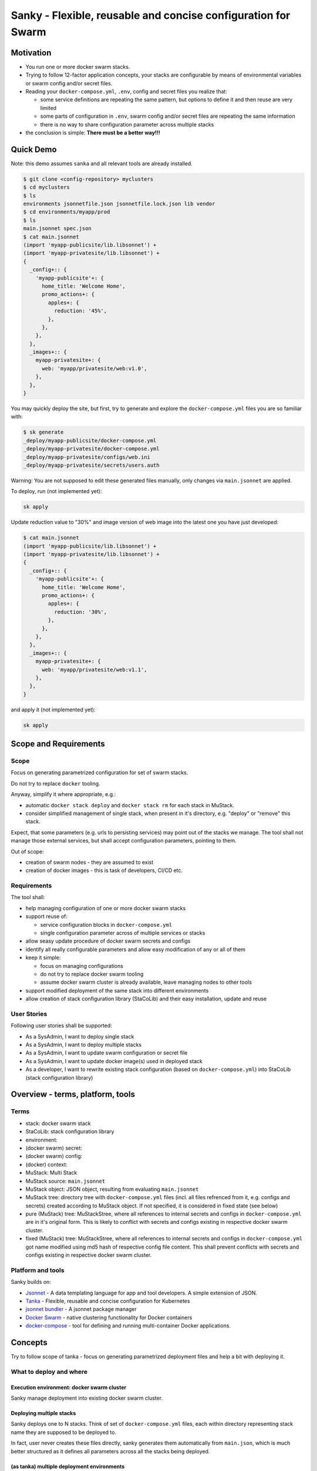 ==============================================================
Sanky - Flexible, reusable and concise configuration for Swarm
==============================================================

Motivation
==========

-  You run one or more docker swarm stacks.
-  Trying to follow 12-factor application concepts, your stacks are
   configurable by means of environmental variables or swarm config
   and/or secret files.
-  Reading your ``docker-compose.yml``, ``.env``, config and secret
   files you realize that:

   -  some service definitions are repeating the same pattern, but
      options to define it and then reuse are very limited
   -  some parts of configuration in ``.env``, swarm config and/or
      secret files are repeating the same information
   -  there is no way to share configuration parameter across multiple
      stacks

-  the conclusion is simple: **There must be a better way!!!**

Quick Demo
==========

Note: this demo assumes ``sanka`` and all relevant tools are already
installed.

.. code:: shell

   $ git clone <config-repository> myclusters
   $ cd myclusters
   $ ls
   environments jsonnetfile.json jsonnetfile.lock.json lib vendor
   $ cd environments/myapp/prod
   $ ls
   main.jsonnet spec.json
   $ cat main.jsonnet
   (import 'myapp-publicsite/lib.libsonnet') +
   (import 'myapp-privatesite/lib.libsonnet') +
   {
     _config+:: {
       'myapp-publicsite'+: {
         home_title: 'Welcome Home',
         promo_actions+: {
           apples+: {
             reduction: '45%',
           },
         },
       },
     },
     _images+:: {
       myapp-privatesite+: {
         web: 'myapp/privatesite/web:v1.0',
       },
     },
   }

You may quickly deploy the site, but first, try to generate and explore
the ``docker-compose.yml`` files you are so familiar with:

.. code:: shell

   $ sk generate
   _deploy/myapp-publicsite/docker-compose.yml
   _deploy/myapp-privatesite/docker-compose.yml
   _deploy/myapp-privatesite/configs/web.ini
   _deploy/myapp-privatesite/secrets/users.auth

Warning: You are not supposed to edit these generated files manually,
only changes via ``main.jsonnet`` are applied.

To deploy, run (not implemented yet):

.. code:: shell

   sk apply

Update reduction value to "30%" and image version of web image into the
latest one you have just developed:

.. code:: shell

   $ cat main.jsonnet
   (import 'myapp-publicsite/lib.libsonnet') +
   (import 'myapp-privatesite/lib.libsonnet') +
   {
     _config+:: {
       'myapp-publicsite'+: {
         home_title: 'Welcome Home',
         promo_actions+: {
           apples+: {
             reduction: '30%',
           },
         },
       },
     },
     _images+:: {
       myapp-privatesite+: {
         web: 'myapp/privatesite/web:v1.1',
       },
     },
   }

and apply it (not implemented yet):

.. code:: shell

   sk apply

Scope and Requirements
======================

Scope
-----

Focus on generating parametrized configuration for set of swarm stacks.

Do not try to replace ``docker`` tooling.

Anyway, simplify it where appropriate, e.g.:

-  automatic ``docker stack deploy`` and ``docker stack rm`` for each
   stack in MuStack.
-  consider simplified management of single stack, when present in it's
   directory, e.g. "deploy" or "remove" this stack.

Expect, that some parameters (e.g. urls to persisting services) may
point out of the stacks we manage. The tool shall not manage those
external services, but shall accept configuration parameters, pointing
to them.

Out of scope:

-  creation of swarm nodes - they are assumed to exist
-  creation of docker images - this is task of developers, CI/CD etc.

Requirements
------------

The tool shall:

-  help managing configuration of one or more docker swarm stacks
-  support reuse of:

   -  service configuration blocks in ``docker-compose.yml``
   -  single configuration parameter across of multiple services or
      stacks

-  allow seasy update procedure of docker swarm secrets and configs
-  identify all really configurable parameters and allow easy
   modification of any or all of them
-  keep it simple:

   -  focus on managing configurations
   -  do not try to replace docker swarm tooling
   -  assume docker swarm cluster is already available, leave managing
      nodes to other tools

-  support modified deployment of the same stack into different
   environments
-  allow creation of stack configuration library (StaCoLib) and their
   easy installation, update and reuse

User Stories
------------

Following user stories shall be supported:

-  As a SysAdmin, I want to deploy single stack
-  As a SysAdmin, I want to deploy multiple stacks
-  As a SysAdmin, I want to update swarm configuration or secret file
-  As a SysAdmin, I want to update docker image(s) used in deployed
   stack
-  As a developer, I want to rewrite existing stack configuration (based
   on ``docker-compose.yml``) into StaCoLib (stack configuration
   library)

Overview - terms, platform, tools
=================================

Terms
-----

- stack: docker swarm stack
- StaCoLib: stack configuration library
- environment:
- (docker swarm) secret:
- (docker swarm) config:
- (docker) context:
- MuStack: Multi Stack
- MuStack source: ``main.jsonnet``
- MuStack object: JSON object, resulting from evaluating ``main.jsonnet``
- MuStack tree: directory tree with ``docker-compose.yml`` files (incl. all files refrenced from it, e.g. configs and secrets) created according to MuStack object. If not specified, it is considered in fixed state (see below)
- pure (MuStack) tree: MuStackStree, where all references to internal secrets and configs in ``docker-compose.yml`` are in it's original form. This is likely to conflict with secrets and configs existing in respective docker swarm cluster.
- fixed (MuStack) tree: MuStackStree, where all references to internal secrets and configs in ``docker-compose.yml`` got name modified using md5 hash of respective config file content. This shall prevent conflicts with secrets and configs existing in respective docker swarm cluster.

Platform and tools
------------------

Sanky builds on:

-  `Jsonnet <https://jsonnet.org/>`__ - A data templating language for
   app and tool developers. A simple extension of JSON.
-  `Tanka <https://tanka.dev/>`__ - Flexible, reusable and concise
   configuration for Kubernetes
-  `jsonnet
   bundler <https://github.com/jsonnet-bundler/jsonnet-bundler>`__ - A
   jsonnet package manager
-  `Docker Swarm <https://docs.docker.com/engine/swarm/>`__ - native
   clustering functionality for Docker containers
-  `docker-compose <https://docs.docker.com/compose/>`__ - tool for
   defining and running multi-container Docker applications.

Concepts
========

Try to follow scope of tanka - focus on generating parametrized
deployment files and help a bit with deploying it.

What to deploy and where
------------------------

Execution environment: docker swarm cluster
~~~~~~~~~~~~~~~~~~~~~~~~~~~~~~~~~~~~~~~~~~~

Sanky manage deployment into existing docker swarm cluster.

Deploying multiple stacks
~~~~~~~~~~~~~~~~~~~~~~~~~

Sanky deploys one to N stacks. Think of set of ``docker-compose.yml``
files, each within directory representing stack name they are supposed
to be deployed to.

In fact, user never creates these files directly, sanky generates them
automatically from ``main.json``, which is much better structured as it
defines all parameters across all the stacks being deployed.

(as tanka) multiple deployment environments
~~~~~~~~~~~~~~~~~~~~~~~~~~~~~~~~~~~~~~~~~~~

Tanka allows definition of multiple deployment environments, each
separated into special directory with ``main.jsonnet`` file.

Sanky reuses exactly the same tree structure (we shall modify content
and use of ``spec.json`` which refers to exact identification of target
execution environment - sometime called execution context.)

Platform
--------

(as tanka) jsonnet as templating language
~~~~~~~~~~~~~~~~~~~~~~~~~~~~~~~~~~~~~~~~~

Use Jsonnet ability to convert complex set of parameters into whatever
JSON document.

As a result, MuStack object (JSON) defines complete content of MuStack
tree (directory structure and content of all files) ready to be deployed
to docker swarm.

python, golang, jsonnet tools, docker, docker-compose
~~~~~~~~~~~~~~~~~~~~~~~~~~~~~~~~~~~~~~~~~~~~~~~~~~~~~

Tanka is written in golang.

It would be great to have sanky in golang too, but it shall be simpler
(for me) to start with Python.

This will (sometime temporarily) require following tools to be
installed:

-  tanka: (tk) until it is completely rewritten into python (this shall
   be feasible later on)
-  jsonnet: probably handy as CLI for configuration development, but
   python shall manage jsonnet stuff on it's own when needed
-  jsonnet-bundler: (jb) used to install jsonnet libraries. Not planning
   to replace that.
-  docker: this will be always required
-  docker-compose: this will be always required as long as we need to
   use ``docker-compose config``

Prerequisites and workflow
--------------------------

(as tanka) consider docker images for granted
~~~~~~~~~~~~~~~~~~~~~~~~~~~~~~~~~~~~~~~~~~~~~

Do not bother with building docker images, this task is to be fulfilled
by someone else, our task is to assemble things togather and deploy to
target execution environment.

(as tanka) defaults -> modifications -> platform deployment artefacts -> deployment
~~~~~~~~~~~~~~~~~~~~~~~~~~~~~~~~~~~~~~~~~~~~~~~~~~~~~~~~~~~~~~~~~~~~~~~~~~~~~~~~~~~

Tanka supports following process from default application configuration
to customized applicaiton deployment:

-  in ``main.jsonnet`` within given environment directory refer to one
   or more libraries, each defining one application (stack) with default
   configuration
-  in ``main.jsonnet`` allow modification of any library defined
   configuration parameter
-  use transformation process (e.g. ``tk eval .``) to convert
   ``main.jsonnet`` into platform deployment artefacts, usable in target
   execution environment

   -  tanka is targeting Kubernetes, so using set of yaml configuration
      files to send to Kuberenetes
   -  sanky is targeting docker swarm, so using set of
      ``docker-compose.yml`` (and some supporting) files to be applied
      to docker swarm by means of ``docker stack deploy``

-  finally apply platform deployment artefacts int target execution
   environment

Use (python?) tool converting MuStack object into MuStack tree
~~~~~~~~~~~~~~~~~~~~~~~~~~~~~~~~~~~~~~~~~~~~~~~~~~~~~~~~~~~~~~

Take MuStack object as provided by ``jsonnet`` (or better by
``tk eval .``), but do not attempt to let ``jsonnet`` to create
resulting files (as it has limited capabilities), but better use our
python code to create target MuStack directory tree and files there.

autogenerated swarm secret/config names using content hashes
~~~~~~~~~~~~~~~~~~~~~~~~~~~~~~~~~~~~~~~~~~~~~~~~~~~~~~~~~~~~

Docker swarm allows use of secrets/configs. However, once deployed
secret/config cannot be modified, one can only add new one with
different name, which is not used yet.

Usually, this allows to manually maintain secret/config name, e.g. using
sequence numbers, datetime etc.

In our case, the tool automatically assignes secret/config name by
adding hash suffix (md5) based on content of actual file. This ensures,
that the same file gets always exactly the same name without need to
track previous names.

Note, that these names are limited to 64 characters and the md5 hash has
32 characters. In case the configuration provided name is too long, this
configuration provided name is truncated so that the hash is always
present in it's entire length.

(as tanka) generated platform deployment artefacts is not supposed to be edited
~~~~~~~~~~~~~~~~~~~~~~~~~~~~~~~~~~~~~~~~~~~~~~~~~~~~~~~~~~~~~~~~~~~~~~~~~~~~~~~

User is not supposed to manually edit generated platform deployment
artefact.

Tanka allows exporting these artefacts, but this is just for convenience
for reviewing it, real deployment happens without saving these artefacts
to disk.

Sanky (currently) writes these artefacts to disk before deployment but
we shall prevent modifying them manually.

Library as Parametrized application configuration artefact (PACA)
-----------------------------------------------------------------

(as tanka) libsonnet in ``lib`` as parametrized application configuration artefact (PACA)
~~~~~~~~~~~~~~~~~~~~~~~~~~~~~~~~~~~~~~~~~~~~~~~~~~~~~~~~~~~~~~~~~~~~~~~~~~~~~~~~~~~~~~~~~

Each stack shall get jsonnet library, which represents parametrized
model of how given stack can be deployed into target execution
environment.

(as tanka) allow combining multiple PACA into one deployment
~~~~~~~~~~~~~~~~~~~~~~~~~~~~~~~~~~~~~~~~~~~~~~~~~~~~~~~~~~~~

Single environment shall allow (within ``main.jsonnet``) combination of
multiple PACA (libraries).

Structuring library and configurations
--------------------------------------

(as tanka) forget about using ``.env`` files for ``docker-compose.yml``
~~~~~~~~~~~~~~~~~~~~~~~~~~~~~~~~~~~~~~~~~~~~~~~~~~~~~~~~~~~~~~~~~~~~~~~

``docker-compose.yml`` files, generated by using particular libraries,
may not use any sort of environment variable files or even external
environment variables. This would break rule of "hermetic builds".
Instead, move all environmental parameters into ``./config.libsonnet``
file and in ``lib.libsonnet`` render those values into explicit
environment variable values within ``docker-compose.yml`` file.

(as tanka) library shall separate configuration parameters from templating
~~~~~~~~~~~~~~~~~~~~~~~~~~~~~~~~~~~~~~~~~~~~~~~~~~~~~~~~~~~~~~~~~~~~~~~~~~

Note: this is design pattern to follow, not a requirement

Library shall consist of following parts:

-  ``lib.libsonnet``: entry point dealing with templating. It imports
   ``./config.libsonnet``
-  ``./config.libsonnet``: extracted application configuration
   parameters. User can find here all parameters, which can be
   overridden in real deployment.
-  ``./func.libsonnet``: (if needed) functions to call when templating.

(as tanka) separate config for image names and other config parameters
~~~~~~~~~~~~~~~~~~~~~~~~~~~~~~~~~~~~~~~~~~~~~~~~~~~~~~~~~~~~~~~~~~~~~~

``./config.libsonnet`` shall have separate (private) key ``_images`` for
specificaiton of docker images to use, and another key ``_config`` for
remaining parameters.

(as tanka) each application using it's configuration namespace
~~~~~~~~~~~~~~~~~~~~~~~~~~~~~~~~~~~~~~~~~~~~~~~~~~~~~~~~~~~~~~

Note: this is not always used in tanka, but must be used with sanky.

With tanka, each ``_config`` and ``_images`` key may have separate
subkey called namespace. This might refer to Kubernetes concept of
namespaces (but this I am not sure about).

With sanky, this namespace is obligatory and refers to deployment stack
name (as each applicaiton is expected to run in it's own stack).

This allows keeping configuration of different applications independent.

Intended subcommands
--------------------

TODO

Specifications
==============

MuStack source
--------------

MuStack source is ``main.jsonnet`` file, located in environment as
created by tanka tool.

When calling ``tk eval .`` in given directory, it must evaluate int
MuStack object as defined below.

MuStack object
--------------

MuStack object is JSON document defining directory tree for swarm
stacks.

It has three levels:

-  property: stack name
-  property: target file name
-  value: target file content

If it would be converted to YAML format (for readibility in this
document), it could look like:

.. code:: yaml

   stack_alpha:
     "docker-compose.yml": |
       version: '3.7'
       services:
         web:
           image: stackdemo:v1234
           ports:
             - "8000:8000"
   stack_beta:
     "docker-compose.yml": |
       version: '3'
       services:
         redis:
           image: redis:alpine
     "secrets/pswd.ini": |
       [default]
       anne = ****
       bert = ****

MuStack object is object (dictionary), having on one key per defined
stack. At least one stack must be present. The example shows stacks
``stack_alpha`` and ``stack_beta``.

Each stack object has one key per target file. The example shows target
file ``docker-compose.yml`` for stack ``stack_alpha`` and target files
``docker-compose.yml`` and ``secrets/pswd.ini`` for ``stack_beta``.

Name of a target file may include zero to n subdirectories using forward
slash delimiter. The target file name must start with directory or file
name, it must not start with ``/`` or "." character.

Value of target file property is text, which is supposed to be written
to disk using UTF-8 encoding.

There must exist at least target file name ``docker-compose.yml`` per
stack.

It is expected, that all files referenced by ``docker-compose.yml`` are
having it's own target file name key present, but tooling does not
attempt to check this completeness.

MuStack tree
------------

MuStack tree is tree of directories with stack configuration files. The
tree is created based on content of MuStack object.

By convention, MuStack tree is written into ``_deploy`` subdirectory of
current environment.

Sample MuStack object above would result in following MuStack tree:

.. code:: shell

   $ ls
   _deploy main.jsonnet spec.json
   $ cd _deploy
   $ tree .
   .
   ├── stack_alpha
   │   └── docker-compose.yml
   └── stack_beta
       ├── docker-compose.yml
       └── secrets
           └── pswd.ini

Open Issues:
============

Specify context for deploying the MuStack.
------------------------------------------

-  possibly using ``spec.json``
-  clarify, how to relate to contexts defined in local docker
   installation.

Tool name: sanky, sáňky, sanka or something else
------------------------------------------------

Refine terms used
-----------------

The text contains couple of special terms, not used so far. It would be
probably worth reviewing these to simplify terms used and ease
understanding.

Are we able to prevent use of env variable during ``docker stack deploy``?
--------------------------------------------------------------------------

Some of our ``docker-compose.yml`` files are using secition
``environment``. We are defining there explicit values, but we shall
make sure, no external environ variable modifies it's value there.

According to doc `Environment variables in
Compose <https://docs.docker.com/compose/environment-variables/>`__ it
seems, that if we assing env variable in ``docker-compose.yml``
explicitly, it is not overriden by external variables.
